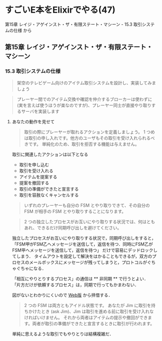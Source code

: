 * すごいE本をElixirでやる(47)

第15章 レイジ・アゲインスト・ザ・有限ステート・マシーン - 15.3 取引システムの仕様 から

** 第15章 レイジ・アゲインスト・ザ・有限ステート・マシーン

*** 15.3 取引システムの仕様

#+begin_quote
架空のテレビゲーム向けのアイテム取引システムを設計し、実装してみましょう
#+end_quote

#+begin_quote
プレーヤー間でのアイテム交換や確認を仲介するブローカーは使わずに(実を言えば使うほうが楽なのですが)、プレーヤー同士が直接やり取りするサーバを実装します
#+end_quote

**** あなたの動作を見せて

#+begin_quote
取引の際にプレーヤーが取れるアクションを定義しましょう。
1 つめは取引の申し入れです。他方のユーザもその取引を受け入れられるべきです。
単純化のため、取引を拒否する機能は与えません。
#+end_quote

取引に関連したアクションは以下となる

- 取引を申し込む
- 取引を受け入れる
- アイテムを提案する
- 提案を撤回する
- 取引の準備ができたと宣言する
- 取引を容赦なくキャンセルする

#+begin_quote
いずれのプレーヤーも自分の FSM とやり取りできて、その自分の FSM が相手の FSM とやり取りすることになります。
#+end_quote

#+begin_quote
2 つの独立したプロセスがお互いにやり取りする状況では、何はともあれ、できるだけ同期呼び出しを避けてください。
#+end_quote

独立したプロセスがお互いにやり取りする状況で，同期呼び出しをすると，
「FSM甲がFSM乙へメッセージを送信して，返信を待つ．同時にFSM乙がFSM甲へメッセージを送信して，返信を待つ」
だけで容易にデッドロックしてしまう．
タイムアウトを設定して解決をはかることもできるが，双方のプロセスのメールボックスにメッセージが残ってしまうと，プロトコルがぐちゃぐちゃになる．

「相互にやりとりするプロセス」の通信は ** 非同期 ** で行うとよい．
「片方だけが依頼するプロセス」は，同期で行ってもかまわない．

図がないとわかりにくいので [[https://www.ymotongpoo.com/works/lyse-ja/ja/18_ratfsm.html][Web版]] から拝借する．

[[./fsm_overview.png]]

#+begin_quote
2 つの FSM は両方ともアイドル状態です。
あなたが Jim に取引を持ちかけたとき (ask Jim)、Jim は取引を進める前に取引を受け入れなければいけません。
それから両者はアイテムの提示や撤回ができます。両者が取引の準備ができたと宣言するときに取引が行われます。
#+end_quote

単純に思えるような取引でもやりとりは結構複雑だ．
